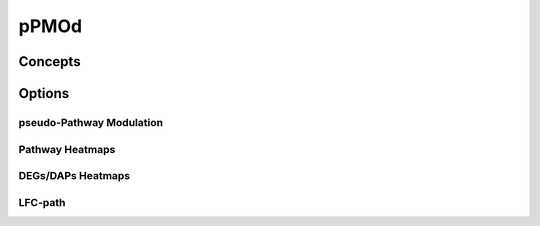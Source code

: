 pPMOd
+++++++


Concepts
============


Options
=======


pseudo-Pathway Modulation
--------

Pathway Heatmaps
---------------


DEGs/DAPs Heatmaps
---------------


LFC-path
-----------------



